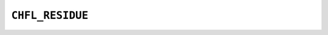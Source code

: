 .. _capi-residue:

``CHFL_RESIDUE``
----------------

.. doxygentypedef:: CHFL_RESIDUE

.. doxygenfunction:: chfl_residue

.. doxygenfunction:: chfl_residue_with_id

.. doxygenfunction:: chfl_residue_for_atom

.. doxygenfunction:: chfl_residue_from_topology

.. doxygenfunction:: chfl_residue_copy

.. doxygenfunction:: chfl_residue_name

.. doxygenfunction:: chfl_residue_id

.. doxygenfunction:: chfl_residue_add_atom

.. doxygenfunction:: chfl_residue_atoms_count

.. doxygenfunction:: chfl_residue_atoms

.. doxygenfunction:: chfl_residue_contains

.. doxygenfunction:: chfl_residue_set_property

.. doxygenfunction:: chfl_residue_get_property

.. doxygenfunction:: chfl_residue_free
